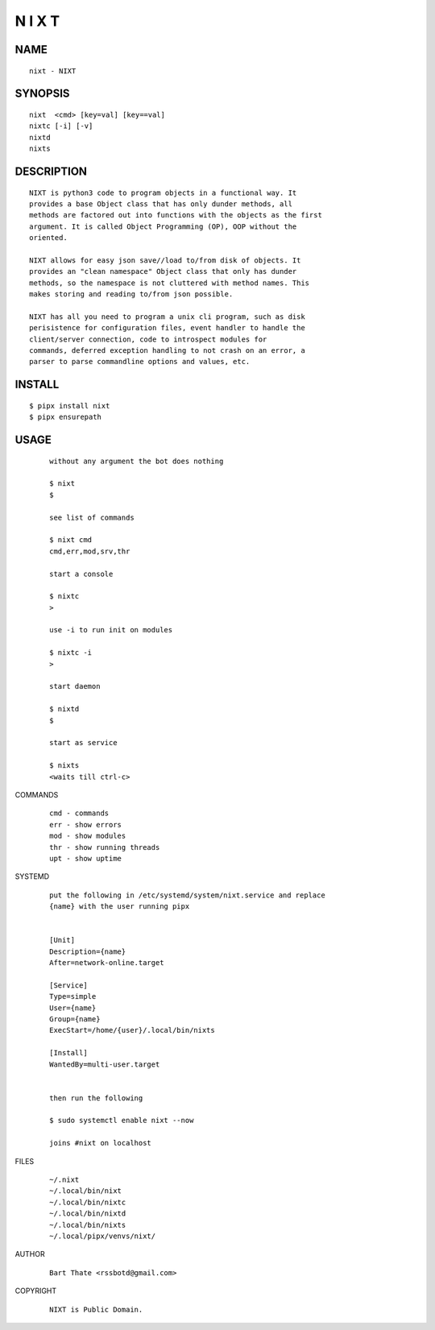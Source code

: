 N I X T
=======

NAME
~~~~

::

        nixt - NIXT


SYNOPSIS
~~~~~~~~

::

        nixt  <cmd> [key=val] [key==val]
        nixtc [-i] [-v]
        nixtd
        nixts

DESCRIPTION
~~~~~~~~~~~

::

        NIXT is python3 code to program objects in a functional way. It
        provides a base Object class that has only dunder methods, all
        methods are factored out into functions with the objects as the first
        argument. It is called Object Programming (OP), OOP without the
        oriented.

        NIXT allows for easy json save//load to/from disk of objects. It
        provides an "clean namespace" Object class that only has dunder
        methods, so the namespace is not cluttered with method names. This
        makes storing and reading to/from json possible.

        NIXT has all you need to program a unix cli program, such as disk
        perisistence for configuration files, event handler to handle the
        client/server connection, code to introspect modules for
        commands, deferred exception handling to not crash on an error, a
        parser to parse commandline options and values, etc.


INSTALL
~~~~~~~

::

        $ pipx install nixt
        $ pipx ensurepath


USAGE
~~~~~

    ::

        without any argument the bot does nothing

        $ nixt
        $

        see list of commands

        $ nixt cmd
        cmd,err,mod,srv,thr

        start a console

        $ nixtc
        >

        use -i to run init on modules

        $ nixtc -i
        >

        start daemon

        $ nixtd
        $

        start as service

        $ nixts
        <waits till ctrl-c>    


COMMANDS

    ::

        cmd - commands
        err - show errors
        mod - show modules
        thr - show running threads
        upt - show uptime


SYSTEMD

    ::

        put the following in /etc/systemd/system/nixt.service and replace
        {name} with the user running pipx


        [Unit]
        Description={name}
        After=network-online.target

        [Service]
        Type=simple
        User={name}
        Group={name}
        ExecStart=/home/{user}/.local/bin/nixts

        [Install]
        WantedBy=multi-user.target


        then run the following

        $ sudo systemctl enable nixt --now

        joins #nixt on localhost


FILES

    ::

        ~/.nixt
        ~/.local/bin/nixt
        ~/.local/bin/nixtc
        ~/.local/bin/nixtd
        ~/.local/bin/nixts
        ~/.local/pipx/venvs/nixt/


AUTHOR

    ::

        Bart Thate <rssbotd@gmail.com>


COPYRIGHT

    ::

        NIXT is Public Domain.
